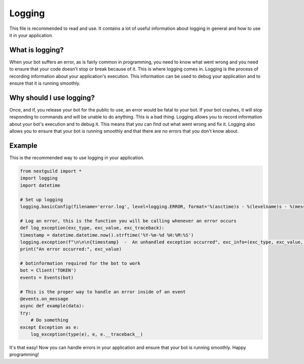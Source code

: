 Logging
========

This file is recommended to read and use. It contains a lot of useful information about logging in general and how to use it in your application.

What is logging?
--------------------

When your bot suffers an error, as is fairly common in programming, you need to know what went wrong and you need to ensure that your code doesn't stop or break because of it. This is where logging comes in. Logging is the process of recording information about your application's execution. This information can be used to debug your application and to ensure that it is running smoothly.

Why should I use logging?
--------------------

Once, and if, you release your bot for the public to use, an error would be fatal to your bot. If your bot crashes, it will stop responding to commands and will be unable to do anything. This is a bad thing. Logging allows you to record information about your bot's execution and to debug it. This means that you can find out what went wrong and fix it. Logging also allows you to ensure that your bot is running smoothly and that there are no errors that you don't know about.

Example
--------------------

This is the recommended way to use logging in your application.

.. code-block:: python

    from nextguild import *
    import logging
    import datetime

    # Set up logging
    logging.basicConfig(filename='error.log', level=logging.ERROR, format='%(asctime)s - %(levelname)s - %(message)s')

    # Log an error, this is the function you will be calling whenever an error occurs
    def log_exception(exc_type, exc_value, exc_traceback):
    timestamp = datetime.datetime.now().strftime('%Y-%m-%d %H:%M:%S')
    logging.exception(f"\n\n\n{timestamp}  -  An unhandled exception occurred", exc_info=(exc_type, exc_value, exc_traceback))
    print("An error occurred:", exc_value)

    # botinformation required for the bot to work
    bot = Client('TOKEN')
    events = Events(bot)

    # This is the proper way to handle an error inside of an event
    @events.on_message
    async def example(data):
    try:
        # Do something
    except Exception as e:
        log_exception(type(e), e, e.__traceback__)


It's that easy! Now you can handle errors in your application and ensure that your bot is running smoothly.
Happy programming!


